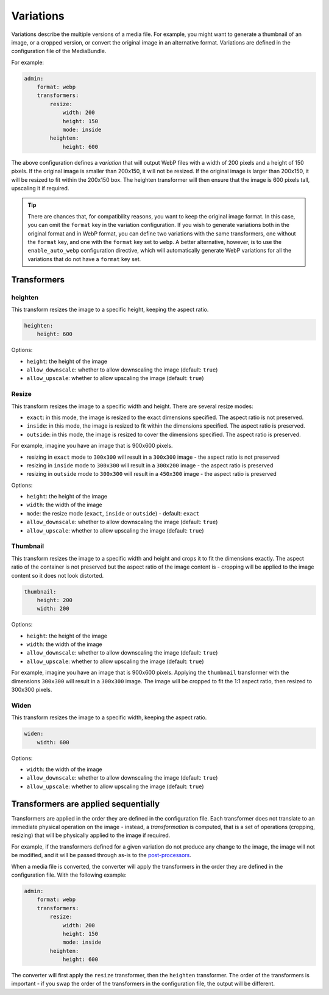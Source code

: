 Variations
==========

Variations describe the multiple versions of a media file. For example, you might want to generate a thumbnail of an image, or a cropped version, or convert the original image in an alternative format. Variations are defined in the configuration file of the MediaBundle.

For example:

.. code-block:: yaml

    admin:
        format: webp
        transformers:
            resize:
                width: 200
                height: 150
                mode: inside
            heighten:
                height: 600

The above configuration defines a *variation* that will output WebP files with a width of 200 pixels and a height of 150 pixels. If the original image is smaller than 200x150, it will not be resized. If the original image is larger than 200x150, it will be resized to fit within the 200x150 box. The heighten transformer will then ensure that the image is 600 pixels tall, upscaling it if required.


.. tip::

    There are chances that, for compatibility reasons, you want to keep the original image format. In this case, you can omit the ``format`` key in the variation configuration. If you wish to generate variations both in the original format and in WebP format, you can define two variations with the same transformers, one without the ``format`` key, and one with the ``format`` key set to ``webp``. A better alternative, however, is to use the ``enable_auto_webp`` configuration directive, which will automatically generate WebP variations for all the variations that do not have a ``format`` key set.

Transformers
------------

heighten
~~~~~~~~

This transform resizes the image to a specific height, keeping the aspect ratio.


.. code-block:: yaml

    heighten:
        height: 600

Options:

- ``height``: the height of the image
- ``allow_downscale``: whether to allow downscaling the image (default: ``true``)
- ``allow_upscale``: whether to allow upscaling the image (default: ``true``)

Resize
~~~~~~

This transform resizes the image to a specific width and height. There are several resize modes:

- ``exact``: in this mode, the image is resized to the exact dimensions specified. The aspect ratio is not preserved.
- ``inside``: in this mode, the image is resized to fit within the dimensions specified. The aspect ratio is preserved.
- ``outside``: in this mode, the image is resized to cover the dimensions specified. The aspect ratio is preserved.

For example, imagine you have an image that is 900x600 pixels.

- resizing in ``exact`` mode to ``300x300`` will result in a ``300x300`` image - the aspect ratio is not preserved
- resizing in ``inside`` mode to ``300x300`` will result in a ``300x200`` image - the aspect ratio is preserved
- resizing in ``outside`` mode to ``300x300`` will result in a ``450x300`` image - the aspect ratio is preserved

Options:

- ``height``: the height of the image
- ``width``: the width of the image
- ``mode``: the resize mode (``exact``, ``inside`` or ``outside``) - default: ``exact``
- ``allow_downscale``: whether to allow downscaling the image (default: ``true``)
- ``allow_upscale``: whether to allow upscaling the image (default: ``true``)

Thumbnail
~~~~~~~~~

This transform resizes the image to a specific width and height and crops it to fit the dimensions exactly. The aspect ratio of the container is not preserved but the aspect ratio of the image content is - cropping will be applied to the image content so it does not look distorted.


.. code-block:: yaml

    thumbnail:
        height: 200
        width: 200

Options:

- ``height``: the height of the image
- ``width``: the width of the image
- ``allow_downscale``: whether to allow downscaling the image (default: ``true``)
- ``allow_upscale``: whether to allow upscaling the image (default: ``true``)

For example, imagine you have an image that is 900x600 pixels. Applying the ``thumbnail`` transformer with the dimensions ``300x300`` will result in a ``300x300`` image. The image will be cropped to fit the 1:1 aspect ratio, then resized to 300x300 pixels.

Widen
~~~~~

This transform resizes the image to a specific width, keeping the aspect ratio.


.. code-block:: yaml

    widen:
        width: 600


Options:

- ``width``: the width of the image
- ``allow_downscale``: whether to allow downscaling the image (default: ``true``)
- ``allow_upscale``: whether to allow upscaling the image (default: ``true``)

Transformers are applied sequentially
-------------------------------------

Transformers are applied in the order they are defined in the configuration file. Each transformer does not translate to an immediate physical operation on the image - instead, a *transformation* is computed, that is a set of operations (cropping, resizing) that will be physically applied to the image if required.

For example, if the transformers defined for a given variation do not produce any change to the image, the image will not be modified, and it will be passed through as-is to the `post-processors <post-processors.rst>`_.

When a media file is converted, the converter will apply the transformers in the order they are defined in the configuration file. With the following example:

.. code-block:: yaml

    admin:
        format: webp
        transformers:
            resize:
                width: 200
                height: 150
                mode: inside
            heighten:
                height: 600

The converter will first apply the ``resize`` transformer, then the ``heighten`` transformer. The order of the transformers is important - if you swap the order of the transformers in the configuration file, the output will be different.
